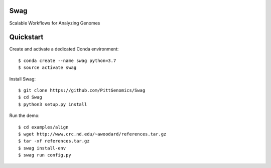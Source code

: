 Swag
========
Scalable Workflows for Analyzing Genomes

Quickstart
==========

Create and activate a dedicated Conda environment::

    $ conda create --name swag python=3.7
    $ source activate swag

Install Swag::

    $ git clone https://github.com/PittGenomics/Swag
    $ cd Swag
    $ python3 setup.py install

Run the demo::

    $ cd examples/align
    $ wget http://www.crc.nd.edu/~awoodard/references.tar.gz
    $ tar -xf references.tar.gz
    $ swag install-env
    $ swag run config.py
